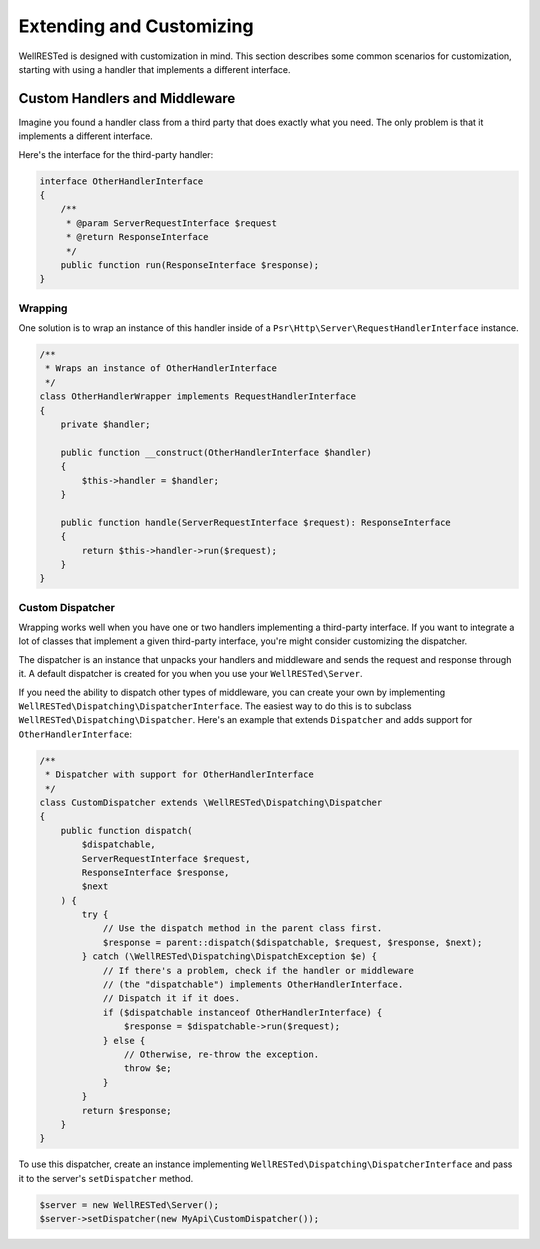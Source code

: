 Extending and Customizing
=========================

WellRESTed is designed with customization in mind. This section describes some common scenarios for customization, starting with using a handler that implements a different interface.

Custom Handlers and Middleware
------------------------------

Imagine you found a handler class from a third party that does exactly what you need. The only problem is that it implements a different interface.

Here's the interface for the third-party handler:

.. code-block:: php

    interface OtherHandlerInterface
    {
        /**
         * @param ServerRequestInterface $request
         * @return ResponseInterface
         */
        public function run(ResponseInterface $response);
    }

Wrapping
^^^^^^^^

One solution is to wrap an instance of this handler inside of a ``Psr\Http\Server\RequestHandlerInterface`` instance.

.. code-block:: php

    /**
     * Wraps an instance of OtherHandlerInterface
     */
    class OtherHandlerWrapper implements RequestHandlerInterface
    {
        private $handler;

        public function __construct(OtherHandlerInterface $handler)
        {
            $this->handler = $handler;
        }

        public function handle(ServerRequestInterface $request): ResponseInterface
        {
            return $this->handler->run($request);
        }
    }

Custom Dispatcher
^^^^^^^^^^^^^^^^^

Wrapping works well when you have one or two handlers implementing a third-party interface. If you want to integrate a lot of classes that implement a given third-party interface, you're might consider customizing the dispatcher.

The dispatcher is an instance that unpacks your handlers and middleware and sends the request and response through it. A default dispatcher is created for you when you use your ``WellRESTed\Server``.

If you need the ability to dispatch other types of middleware, you can create your own by implementing ``WellRESTed\Dispatching\DispatcherInterface``. The easiest way to do this is to subclass ``WellRESTed\Dispatching\Dispatcher``. Here's an example that extends ``Dispatcher`` and adds support for ``OtherHandlerInterface``:

.. code-block:: php

    /**
     * Dispatcher with support for OtherHandlerInterface
     */
    class CustomDispatcher extends \WellRESTed\Dispatching\Dispatcher
    {
        public function dispatch(
            $dispatchable,
            ServerRequestInterface $request,
            ResponseInterface $response,
            $next
        ) {
            try {
                // Use the dispatch method in the parent class first.
                $response = parent::dispatch($dispatchable, $request, $response, $next);
            } catch (\WellRESTed\Dispatching\DispatchException $e) {
                // If there's a problem, check if the handler or middleware
                // (the "dispatchable") implements OtherHandlerInterface.
                // Dispatch it if it does.
                if ($dispatchable instanceof OtherHandlerInterface) {
                    $response = $dispatchable->run($request);
                } else {
                    // Otherwise, re-throw the exception.
                    throw $e;
                }
            }
            return $response;
        }
    }

To use this dispatcher, create an instance implementing ``WellRESTed\Dispatching\DispatcherInterface`` and pass it to the server's ``setDispatcher`` method.

.. code-block:: php

    $server = new WellRESTed\Server();
    $server->setDispatcher(new MyApi\CustomDispatcher());

.. _PSR-7: https://www.php-fig.org/psr/psr-7/
.. _Handlers and Middleware: handlers-and-middleware.html
.. _Request Attributes: messages.html#attributes
